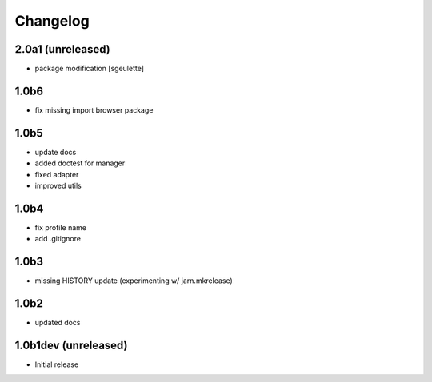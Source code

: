 Changelog
=========


2.0a1 (unreleased)
------------------
- package modification
  [sgeulette]

1.0b6
-----
- fix missing import browser package

1.0b5
-----
- update docs
- added doctest for manager
- fixed adapter
- improved utils

1.0b4
-----
- fix profile name
- add .gitignore

1.0b3
-----
- missing HISTORY update (experimenting w/ jarn.mkrelease)

1.0b2
-----
- updated docs


1.0b1dev (unreleased)
---------------------
- Initial release
